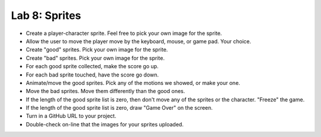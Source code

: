.. _lab-08:

Lab 8: Sprites
==============

* Create a player-character sprite. Feel free to pick your own image for the
  sprite.
* Allow the user to move the player move by the keyboard, mouse, or game pad.
  Your choice.
* Create "good" sprites. Pick your own image for the sprite.
* Create "bad" sprites. Pick your own image for the sprite.
* For each good sprite collected, make the score go up.
* For each bad sprite touched, have the score go down.
* Animate/move the good sprites. Pick any of the motions we showed, or make your
  one.
* Move the bad sprites. Move them differently than the good ones.
* If the length of the good sprite list is zero, then don't move any of the
  sprites or the character. "Freeze" the game.
* If the length of the good sprite list is zero, draw "Game Over" on the screen.
* Turn in a GitHub URL to your project.
* Double-check on-line that the images for your sprites uploaded.
